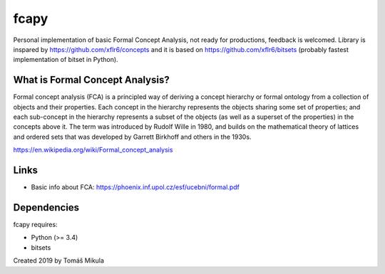 fcapy
=====

|Tests|
|Codecov|

Personal implementation of basic Formal Concept Analysis, not ready for productions, feedback is welcomed. 
Library is inspared by https://github.com/xflr6/concepts and it is based on https://github.com/xflr6/bitsets (probably fastest implementation of bitset in Python).

What is Formal Concept Analysis?
--------------------------------
Formal concept analysis (FCA) is a principled way of deriving a concept hierarchy or formal ontology from a collection of objects and their properties. Each concept in the hierarchy represents the objects sharing some set of properties; and each sub-concept in the hierarchy represents a subset of the objects (as well as a superset of the properties) in the concepts above it. The term was introduced by Rudolf Wille in 1980, and builds on the mathematical theory of lattices and ordered sets that was developed by Garrett Birkhoff and others in the 1930s.

https://en.wikipedia.org/wiki/Formal_concept_analysis

Links
-----
- Basic info about FCA: https://phoenix.inf.upol.cz/esf/ucebni/formal.pdf

Dependencies
------------

fcapy requires:

- Python (>= 3.4)
- bitsets

Created 2019 by Tomáš Mikula

.. |Tests| image:: https://travis-ci.org/mikulatomas/formal-concepts.svg?branch=master
    :target: https://travis-ci.org/mikulatomas/formal-concepts

.. |Codecov| image:: https://codecov.io/gh/mikulatomas/formal-concepts/branch/master/graph/badge.svg
    :target: https://codecov.io/gh/mikulatomas/formal-concepts

